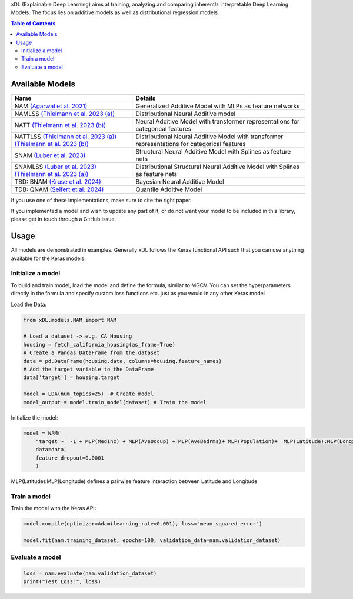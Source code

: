 xDL (Explainable Deep Learning) aims at training, analyzing and comparing inherentlz interpretable Deep Learning Models. The focus lies on additive models as well as distributional regression models.


.. contents:: Table of Contents 
   :depth: 2



***************
Available Models
***************


+------------------------------------------------------------------------+----------------------------------------------------------------------------------------------------------------------+
| Name                                                                   | Details                                                                                                              |
+========================================================================+======================================================================================================================+
| NAM `(Agarwal et al. 2021)`_                                           | Generalized Additive Model with MLPs as feature networks                                                             |
+------------------------------------------------------------------------+----------------------------------------------------------------------------------------------------------------------+
| NAMLSS `(Thielmann et al. 2023 (a))`_                                  | Distributional Neural Additive model                                                                                 |
+------------------------------------------------------------------------+----------------------------------------------------------------------------------------------------------------------+
| NATT `(Thielmann et al. 2023 (b))`_                                    | Neural Additive Model with transformer representations for categorical features                                      |
+------------------------------------------------------------------------+----------------------------------------------------------------------------------------------------------------------+
| NATTLSS `(Thielmann et al. 2023 (a))`_ `(Thielmann et al. 2023 (b))`_  | Distributional Neural Additive Model with transformer representations for categorical features                       |
+------------------------------------------------------------------------+----------------------------------------------------------------------------------------------------------------------+
| SNAM `(Luber et al. 2023)`_                                            |Structural Neural Additive Model with Splines as feature nets                                                         |
+------------------------------------------------------------------------+----------------------------------------------------------------------------------------------------------------------+
| SNAMLSS `(Luber et al. 2023)`_ `(Thielmann et al. 2023 (a))`_          | Distributional Structural Neural Additive Model with Splines as feature nets                                         |
+------------------------------------------------------------------------+----------------------------------------------------------------------------------------------------------------------+
| TBD: BNAM `(Kruse et al. 2024)`_                                       | Bayesian Neural Additive Model                                                                                       |
+------------------------------------------------------------------------+----------------------------------------------------------------------------------------------------------------------+
| TDB: QNAM `(Seifert et al. 2024)`_                                     | Quantile Additive Model                                                                                              |
+------------------------------------------------------------------------+----------------------------------------------------------------------------------------------------------------------+



.. _(Agarwal et al. 2021): https://proceedings.neurips.cc/paper_files/paper/2021/file/251bd0442dfcc53b5a761e050f8022b8-Paper.pdf
.. _(Thielmann et al. 2023 (a)): https://www.aclweb.org/anthology/2020.tacl-1.29 
.. _(Luber et al. 2023): https://arxiv.org/pdf/2302.09275.pdf
.. _(Thielmann et al. 2023 (b)): tbd
.. _(Kruse et al. 2024): tbd
.. _(Seifert et al. 2024): tbd


If you use one of these implementations, make sure to cite the right paper.

If you implemented a model and wish to update any part of it, or do not want your model to be included in this library, please get in touch through a GitHub issue.


***************
Usage
***************
All models are demonstrated in examples. Generally xDL follows the Keras functional API such that you can use anything available for the Keras models.

Initialize a model
==============

To build and train model, load the model and define the formula, similar to MGCV. You can set the hyperparameters directly in the formula and specify custom loss functions etc. just as you would in any other Keras model

Load the Data:

.. code-block:: python

    from xDL.models.NAM import NAM

    # Load a dataset -> e.g. CA Housing
    housing = fetch_california_housing(as_frame=True)
    # Create a Pandas DataFrame from the dataset
    data = pd.DataFrame(housing.data, columns=housing.feature_names)
    # Add the target variable to the DataFrame
    data['target'] = housing.target

    model = LDA(num_topics=25)  # Create model
    model_output = model.train_model(dataset) # Train the model


Initialize the model:

.. code-block:: python

    model = NAM(
        "target ~  -1 + MLP(MedInc) + MLP(AveOccup) + MLP(AveBedrms)+ MLP(Population)+  MLP(Latitude):MLP(Longitude) + MLP(AveRooms)", 
        data=data, 
        feature_dropout=0.0001
        )


MLP(Latitude):MLP(Longitude) defines a pairwise feature interaction between Latitude and Longitude

Train a model
==============

Train the model with the Keras API:

.. code-block:: python

    model.compile(optimizer=Adam(learning_rate=0.001), loss="mean_squared_error")

    model.fit(nam.training_dataset, epochs=100, validation_data=nam.validation_dataset)


Evaluate a model
==============


.. code-block:: python

    loss = nam.evaluate(nam.validation_dataset)
    print("Test Loss:", loss)
